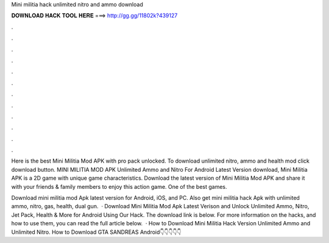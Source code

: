 Mini militia hack unlimited nitro and ammo download



𝐃𝐎𝐖𝐍𝐋𝐎𝐀𝐃 𝐇𝐀𝐂𝐊 𝐓𝐎𝐎𝐋 𝐇𝐄𝐑𝐄 ===> http://gg.gg/11802k?439127



.



.



.



.



.



.



.



.



.



.



.



.

Here is the best Mini Militia Mod APK with pro pack unlocked. To download unlimited nitro, ammo and health mod click download button. MINI MILITIA MOD APK Unlimited Ammo and Nitro For Android Latest Version download, Mini Militia APK is a 2D game with unique game characteristics. Download the latest version of Mini Militia Mod APK and share it with your friends & family members to enjoy this action game. One of the best games.

Download mini militia mod Apk latest version for Android, iOS, and PC. Also get mini militia hack Apk with unlimited ammo, nitro, gas, health, dual gun.  · Download Mini Militia Mod Apk Latest Verison and Unlock Unlimited Ammo, Nitro, Jet Pack, Health & More for Android Using Our Hack. The download link is below. For more information on the hacks, and how to use them, you can read the full article below.  · How to Download Mini Militia Hack Version Unlimited Ammo and Unlimited Nitro. How to Download GTA SANDREAS Android👇👇👇👇👇
